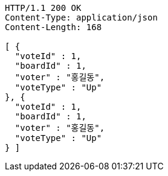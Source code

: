 [source,http,options="nowrap"]
----
HTTP/1.1 200 OK
Content-Type: application/json
Content-Length: 168

[ {
  "voteId" : 1,
  "boardId" : 1,
  "voter" : "홍길동",
  "voteType" : "Up"
}, {
  "voteId" : 1,
  "boardId" : 1,
  "voter" : "홍길동",
  "voteType" : "Up"
} ]
----